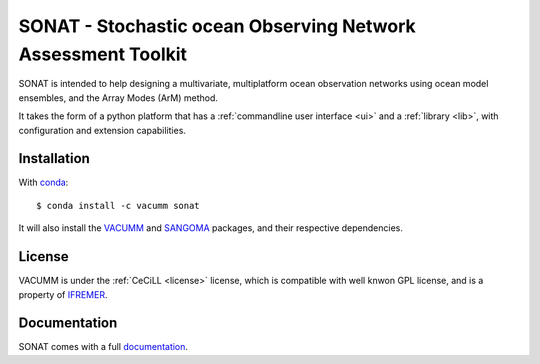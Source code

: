 SONAT - Stochastic ocean Observing Network Assessment Toolkit
=============================================================

.. image:: https://travis-ci.org/VACUMM/sonat.svg?branch=master
    :target: https://travis-ci.org/VACUMM/sonat

SONAT is intended to help designing a multivariate, multiplatform
ocean observation networks using ocean model ensembles,
and the Array Modes (ArM) method.

It takes the form of a python platform that 
has a :ref:`commandline user interface <ui>` and 
a :ref:`library <lib>`, with configuration and
extension capabilities.


Installation
------------

.. highlight:: bash

With `conda <https://conda.io/docs>`_::

    $ conda install -c vacumm sonat

It will also install the `VACUMM <http://www.ifremer.fr/vacumm>`_
and `SANGOMA <http://www.data-assimilation.net>`_ packages,
and their respective dependencies.

License
-------

VACUMM is under the :ref:`CeCiLL <license>` license,
which is compatible with well knwon GPL license,
and is a property of `IFREMER <http://www.ifremer.fr>`_.


Documentation
-------------

SONAT comes with a full `documentation <http://relay.actimar.fr/~raynaud/sonat>`_.
